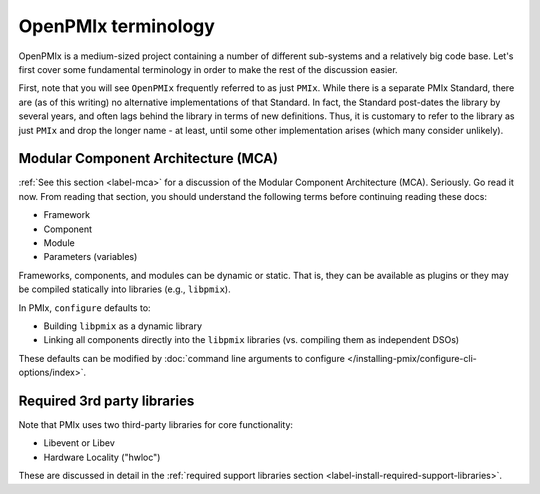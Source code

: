OpenPMIx terminology
====================

OpenPMIx is a medium-sized project containing a number of different sub-systems and
a relatively big code base.  Let's first cover some fundamental
terminology in order to make the rest of the discussion easier.

First, note that you will see ``OpenPMIx`` frequently referred to
as just ``PMIx``. While there is a separate PMIx Standard, there
are (as of this writing) no alternative implementations of that
Standard. In fact, the Standard post-dates the library by several
years, and often lags behind the library in terms of new definitions.
Thus, it is customary to refer to the library as just ``PMIx`` and
drop the longer name - at least, until some other implementation
arises (which many consider unlikely).

Modular Component Architecture (MCA)
------------------------------------

:ref:`See this section <label-mca>` for a discussion of the Modular
Component Architecture (MCA).  Seriously.  Go read it now.  From
reading that section, you should understand the following terms before
continuing reading these docs:

* Framework
* Component
* Module
* Parameters (variables)

Frameworks, components, and modules can be dynamic or static. That is,
they can be available as plugins or they may be compiled statically
into libraries (e.g., ``libpmix``).

In PMIx, ``configure`` defaults to:

* Building ``libpmix`` as a dynamic library
* Linking all components directly into the ``libpmix`` libraries
  (vs. compiling them as independent DSOs)

These defaults can be modified by :doc:`command line
arguments to configure
</installing-pmix/configure-cli-options/index>`.

Required 3rd party libraries
----------------------------

Note that PMIx uses two third-party libraries for core
functionality:

* Libevent or Libev
* Hardware Locality ("hwloc")

These are discussed in detail in the :ref:`required support libraries
section <label-install-required-support-libraries>`.
